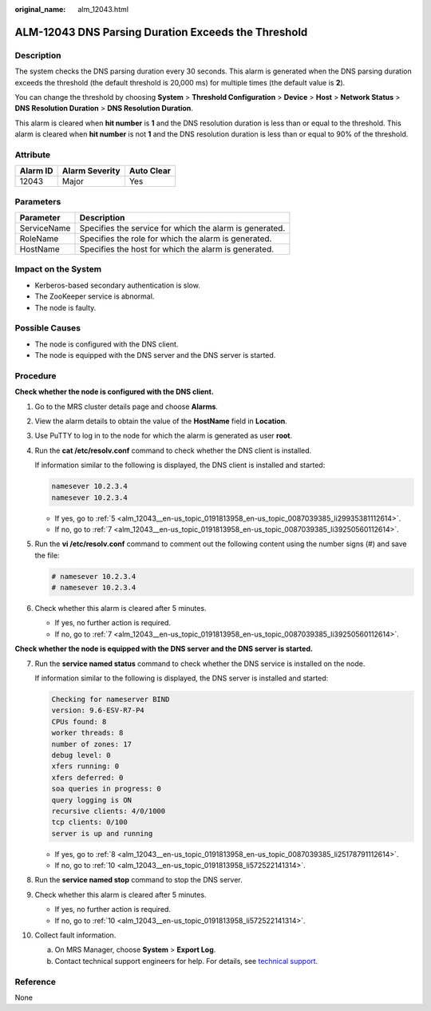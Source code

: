 :original_name: alm_12043.html

.. _alm_12043:

ALM-12043 DNS Parsing Duration Exceeds the Threshold
====================================================

Description
-----------

The system checks the DNS parsing duration every 30 seconds. This alarm is generated when the DNS parsing duration exceeds the threshold (the default threshold is 20,000 ms) for multiple times (the default value is **2**).

You can change the threshold by choosing **System** > **Threshold Configuration** > **Device** > **Host** > **Network Status** > **DNS Resolution Duration** > **DNS Resolution Duration**.

This alarm is cleared when **hit number** is **1** and the DNS resolution duration is less than or equal to the threshold. This alarm is cleared when **hit number** is not **1** and the DNS resolution duration is less than or equal to 90% of the threshold.

Attribute
---------

======== ============== ==========
Alarm ID Alarm Severity Auto Clear
======== ============== ==========
12043    Major          Yes
======== ============== ==========

Parameters
----------

=========== =======================================================
Parameter   Description
=========== =======================================================
ServiceName Specifies the service for which the alarm is generated.
RoleName    Specifies the role for which the alarm is generated.
HostName    Specifies the host for which the alarm is generated.
=========== =======================================================

Impact on the System
--------------------

-  Kerberos-based secondary authentication is slow.
-  The ZooKeeper service is abnormal.
-  The node is faulty.

Possible Causes
---------------

-  The node is configured with the DNS client.
-  The node is equipped with the DNS server and the DNS server is started.

Procedure
---------

**Check whether the node is configured with the DNS client.**

#. Go to the MRS cluster details page and choose **Alarms**.

#. View the alarm details to obtain the value of the **HostName** field in **Location**.

#. Use PuTTY to log in to the node for which the alarm is generated as user **root**.

#. Run the **cat /etc/resolv.conf** command to check whether the DNS client is installed.

   If information similar to the following is displayed, the DNS client is installed and started:

   .. code-block::

      namesever 10.2.3.4
      namesever 10.2.3.4

   -  If yes, go to :ref:`5 <alm_12043__en-us_topic_0191813958_en-us_topic_0087039385_li29935381112614>`.
   -  If no, go to :ref:`7 <alm_12043__en-us_topic_0191813958_en-us_topic_0087039385_li39250560112614>`.

#. .. _alm_12043__en-us_topic_0191813958_en-us_topic_0087039385_li29935381112614:

   Run the **vi /etc/resolv.conf** command to comment out the following content using the number signs (#) and save the file:

   .. code-block::

      # namesever 10.2.3.4
      # namesever 10.2.3.4

#. Check whether this alarm is cleared after 5 minutes.

   -  If yes, no further action is required.
   -  If no, go to :ref:`7 <alm_12043__en-us_topic_0191813958_en-us_topic_0087039385_li39250560112614>`.

**Check whether the node is equipped with the DNS server and the DNS server is started.**

7.  .. _alm_12043__en-us_topic_0191813958_en-us_topic_0087039385_li39250560112614:

    Run the **service named status** command to check whether the DNS service is installed on the node.

    If information similar to the following is displayed, the DNS server is installed and started:

    .. code-block::

       Checking for nameserver BIND
       version: 9.6-ESV-R7-P4
       CPUs found: 8
       worker threads: 8
       number of zones: 17
       debug level: 0
       xfers running: 0
       xfers deferred: 0
       soa queries in progress: 0
       query logging is ON
       recursive clients: 4/0/1000
       tcp clients: 0/100
       server is up and running

    -  If yes, go to :ref:`8 <alm_12043__en-us_topic_0191813958_en-us_topic_0087039385_li25178791112614>`.
    -  If no, go to :ref:`10 <alm_12043__en-us_topic_0191813958_li572522141314>`.

8.  .. _alm_12043__en-us_topic_0191813958_en-us_topic_0087039385_li25178791112614:

    Run the **service named stop** command to stop the DNS server.

9.  Check whether this alarm is cleared after 5 minutes.

    -  If yes, no further action is required.
    -  If no, go to :ref:`10 <alm_12043__en-us_topic_0191813958_li572522141314>`.

10. .. _alm_12043__en-us_topic_0191813958_li572522141314:

    Collect fault information.

    a. On MRS Manager, choose **System** > **Export Log**.
    b. Contact technical support engineers for help. For details, see `technical support <https://docs.otc.t-systems.com/en-us/public/learnmore.html>`__.

Reference
---------

None
